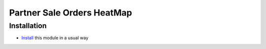 =============================
 Partner Sale Orders HeatMap
=============================

Installation
============

* `Install <https://odoo-development.readthedocs.io/en/latest/odoo/usage/install-module.html>`__ this module in a usual way
